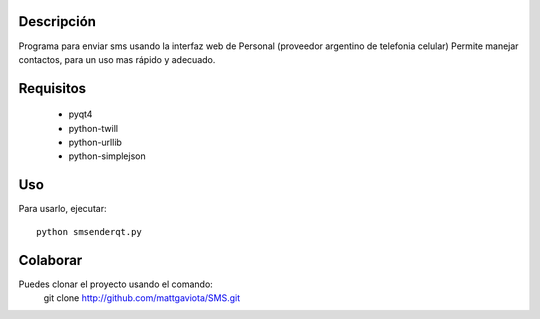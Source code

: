 Descripción
-----------

Programa para enviar sms usando la interfaz web de Personal (proveedor argentino de telefonia celular)
Permite manejar contactos, para un uso mas rápido y adecuado.

Requisitos
----------

  * pyqt4
  * python-twill
  * python-urllib
  * python-simplejson

Uso
---

Para usarlo, ejecutar::

	python smsenderqt.py	

Colaborar
---------

Puedes clonar el proyecto usando el comando:
    git clone http://github.com/mattgaviota/SMS.git
